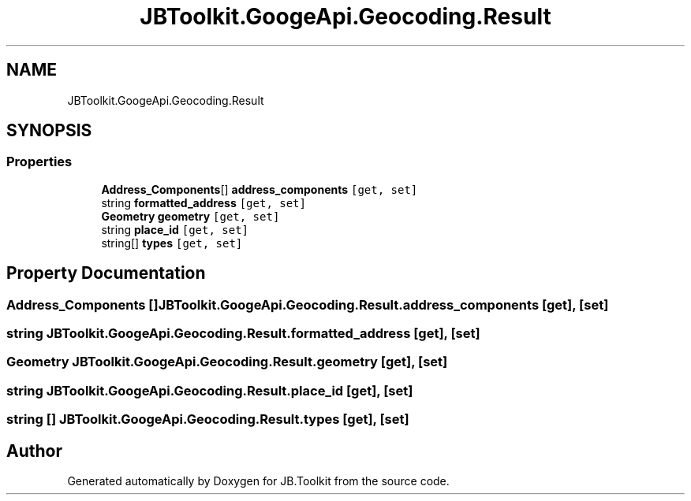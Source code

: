 .TH "JBToolkit.GoogeApi.Geocoding.Result" 3 "Mon Aug 31 2020" "JB.Toolkit" \" -*- nroff -*-
.ad l
.nh
.SH NAME
JBToolkit.GoogeApi.Geocoding.Result
.SH SYNOPSIS
.br
.PP
.SS "Properties"

.in +1c
.ti -1c
.RI "\fBAddress_Components\fP[] \fBaddress_components\fP\fC [get, set]\fP"
.br
.ti -1c
.RI "string \fBformatted_address\fP\fC [get, set]\fP"
.br
.ti -1c
.RI "\fBGeometry\fP \fBgeometry\fP\fC [get, set]\fP"
.br
.ti -1c
.RI "string \fBplace_id\fP\fC [get, set]\fP"
.br
.ti -1c
.RI "string[] \fBtypes\fP\fC [get, set]\fP"
.br
.in -1c
.SH "Property Documentation"
.PP 
.SS "\fBAddress_Components\fP [] JBToolkit\&.GoogeApi\&.Geocoding\&.Result\&.address_components\fC [get]\fP, \fC [set]\fP"

.SS "string JBToolkit\&.GoogeApi\&.Geocoding\&.Result\&.formatted_address\fC [get]\fP, \fC [set]\fP"

.SS "\fBGeometry\fP JBToolkit\&.GoogeApi\&.Geocoding\&.Result\&.geometry\fC [get]\fP, \fC [set]\fP"

.SS "string JBToolkit\&.GoogeApi\&.Geocoding\&.Result\&.place_id\fC [get]\fP, \fC [set]\fP"

.SS "string [] JBToolkit\&.GoogeApi\&.Geocoding\&.Result\&.types\fC [get]\fP, \fC [set]\fP"


.SH "Author"
.PP 
Generated automatically by Doxygen for JB\&.Toolkit from the source code\&.

